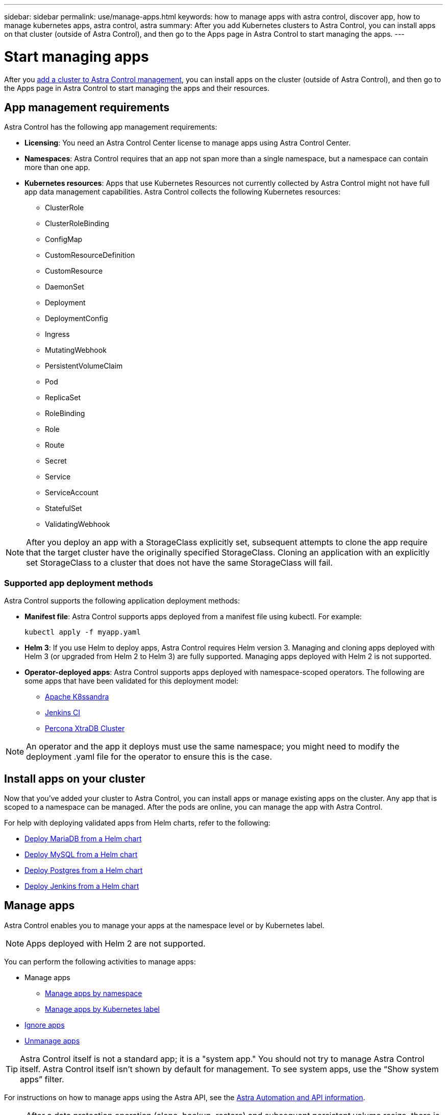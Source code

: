 ---
sidebar: sidebar
permalink: use/manage-apps.html
keywords: how to manage apps with astra control, discover app, how to manage kubernetes apps, astra control, astra
summary: After you add Kubernetes clusters to Astra Control, you can install apps on that cluster (outside of Astra Control), and then go to the Apps page in Astra Control to start managing the apps.
---

= Start managing apps
:hardbreaks:
:icons: font
:imagesdir: ../media/use/

After you link:../get-started/setup_overview.html#add-cluster[add a cluster to Astra Control management], you can install apps on the cluster (outside of Astra Control), and then go to the Apps page in Astra Control to start managing the apps and their resources.

== App management requirements
Astra Control has the following app management requirements:

* *Licensing*: You need an Astra Control Center license to manage apps using Astra Control Center.
* *Namespaces*: Astra Control requires that an app not span more than a single namespace, but a namespace can contain more than one app.
* *Kubernetes resources*: Apps that use Kubernetes Resources not currently collected by Astra Control might not have full app data management capabilities. Astra Control collects the following Kubernetes resources:
** ClusterRole
** ClusterRoleBinding
** ConfigMap
** CustomResourceDefinition
** CustomResource
** DaemonSet
** Deployment
** DeploymentConfig
** Ingress
** MutatingWebhook
** PersistentVolumeClaim
** Pod
** ReplicaSet
** RoleBinding
** Role
** Route
** Secret
** Service
** ServiceAccount
** StatefulSet
** ValidatingWebhook

NOTE: After you deploy an app with a StorageClass explicitly set, subsequent attempts to clone the app require that the target cluster have the originally specified StorageClass. Cloning an application with an explicitly set StorageClass to a cluster that does not have the same StorageClass will fail.

=== Supported app deployment methods
Astra Control supports the following application deployment methods:

* *Manifest file*: Astra Control supports apps deployed from a manifest file using kubectl. For example:
+
----
kubectl apply -f myapp.yaml
----
* *Helm 3*: If you use Helm to deploy apps, Astra Control requires Helm version 3. Managing and cloning apps deployed with Helm 3 (or upgraded from Helm 2 to Helm 3) are fully supported. Managing apps deployed with Helm 2 is not supported.
//* *Operator management*: Astra Control Center does not support apps that are deployed with Operator Lifecycle Manager (OLM)-enabled operators or cluster-scoped operators.
* *Operator-deployed apps*: Astra Control supports apps deployed with namespace-scoped operators. The following are some apps that have been validated for this deployment model:
** https://github.com/k8ssandra/cass-operator/tree/v1.7.1[Apache K8ssandra^]
** https://github.com/jenkinsci/kubernetes-operator[Jenkins CI^]
** https://github.com/percona/percona-xtradb-cluster-operator[Percona XtraDB Cluster^]

NOTE: An operator and the app it deploys must use the same namespace; you might need to modify the deployment .yaml file for the operator to ensure this is the case.

== Install apps on your cluster

Now that you've added your cluster to Astra Control, you can install apps or manage existing apps on the cluster. Any app that is scoped to a namespace can be managed. After the pods are online, you can manage the app with Astra Control.

For help with deploying validated apps from Helm charts, refer to the following:

* link:../solutions/mariadb-deploy-from-helm-chart.html[Deploy MariaDB from a Helm chart]
* link:../solutions/mysql-deploy-from-helm-chart.html[Deploy MySQL from a Helm chart]
* link:../solutions/postgres-deploy-from-helm-chart.html[Deploy Postgres from a Helm chart]
* link:../solutions/jenkins-deploy-from-helm-chart.html[Deploy Jenkins from a Helm chart]


== Manage apps

Astra Control enables you to manage your apps at the namespace level or by Kubernetes label.

NOTE: Apps deployed with Helm 2 are not supported.

You can perform the following activities to manage apps:

*	Manage apps
** <<Manage apps by namespace>>
** <<Manage apps by Kubernetes label>>
//*	<<Rename apps>>
* <<Ignore apps>>
*	<<Unmanage apps>>

TIP: Astra Control itself is not a standard app; it is a "system app." You should not try to manage Astra Control itself. Astra Control itself isn't shown by default for management. To see system apps, use the “Show system apps” filter.

For instructions on how to manage apps using the Astra API, see the link:https://docs.netapp.com/us-en/astra-automation/[Astra Automation and API information^].


NOTE: After a data protection operation (clone, backup, restore) and subsequent persistent volume resize, there is up to a twenty-minute delay before the new volume size is shown in the UI. The data protection operation is successful within minutes, and you can use the management software for the storage backend to confirm the change in volume size.

//DOC-3563

=== Manage apps by namespace

The *Discovered* section of the Apps page shows namespaces and any Helm-installed apps or custom-labeled apps in those namespaces. You can choose to manage each app individually or at the namespace level. It all comes down to the level of granularity that you need for data protection operations.

For example, you might want to set a backup policy for "maria" that has a weekly cadence, but you might need to back up "mariadb" (which is in the same namespace) more frequently than that. Based on those needs, you would need to manage the apps separately and not under a single namespace.

While Astra Control enables you to separately manage both levels of the hierarchy (the namespace and the apps in that namespace), the best practice is to choose one or the other. Actions that you take in Astra Control can fail if the actions take place at the same time at both the namespace and app level.

.Steps

. From the left navigation bar, select *Apps*.
. Select *Discovered*.
+
image:acc_apps_discovered4.png[Screen shot of discovered apps]
.	View the list of discovered namespaces. Expand the namespace to view the apps and associated resources.
+
Astra Control shows you the Helm apps and custom-labeled apps in the namespace. If Helm labels are available, they’re designated with a tag icon.
. Look at the *Group* column to see which namespace the application is running in (it's designated with the folder icon).
.	Decide whether you want to manage each app individually or at the namespace level.
.	Find the app you want at the desired level in the hierarchy, and from the Actions menu, select *Manage*.
.	If you don’t want to manage an app, from the Actions menu next to the app, select *Ignore*.
+
For example, if you want to manage all apps under the "maria" namespace together so that they have the same snapshot and backup policies, you would manage the namespace and ignore the apps in the namespace.

.	To see the list of managed apps, select *Managed* as the display filter.
+
image:acc_apps_managed3.png[Screen shot of managed apps]
+
Notice the app you just added has a warning icon under the Protected column, indicating that it is not backed up and not scheduled for backups yet.

.	To see details of a particular app, select the app name.


.Result

Apps that you chose to manage are now available from the *Managed* tab. Any ignored apps will move to the *Ignored* tab. Ideally, the Discovered tab will show zero apps, so that as new apps are installed, they are easier to find and manage.

=== Manage apps by Kubernetes label

Astra Control includes an action at the top of the Apps page named *Define custom app*. You can use this action to manage apps that are identified with a Kubernetes label. link:../use/define-custom-app.html[Learn more about defining custom apps by Kubernetes label].

.Steps

. From the left navigation bar, select *Apps*.
. Select *Define*.
+
image:acc_apps_custom_details3.png[Screen shot of define custom app]

. In the *Define custom application* dialog box, provide the required information to manage the app:

.. *New App*: Enter the display name of the app.

.. *Cluster*: Select the cluster where the app resides.

.. *Namespace:* Select the namespace for the app.

.. *Label:* Enter a label or select a label from the resources below.

.. *Selected Resources*: View and manage the selected Kubernetes resources that you'd like to protect (pods, secrets, persistent volumes, and more).
+
** View the available labels by expanding a resource and clicking the number of labels.
** Select one of the labels.
+
After you choose a label, it displays in the *Label* field. Astra Control also updates the *Unselected Resources* section to show the resources that don't match the selected label.

.. *Unselected Resources*: Verify the app resources that you don't want to protect.

. Click *Define custom application*.

.Result

Astra Control enables management of the app. You can now find it in the *Managed* tab.



//== Rename apps
//If an app has been renamed outside of Astra Control, you can rename it to manage it effectively.

//.Steps
//. From the left navigation bar, select *Apps*.
//. Select *Managed* or *Discovered* as the filter.
//. Select the app.
// From the Actions menu, select *Rename*.
//. Enter the new name.
//. Select *Rename*.

== Ignore apps

If an app has been discovered, it appears in the Discovered list. In this case, you can clean up the Discovered list so that new apps that are newly installed are easier to find. Or, you might have apps that you are managing and later decide you no longer want to manage them. If you don't want to manage these apps, you can indicate that they should be ignored.

Also, you might want to manage apps under one namespace together (Namespace-managed). You can ignore apps that you want to exclude from the namespace.

.Steps

. From the left navigation bar, select *Apps*.
. Select *Discovered* as the filter.
. Select the app.
. From the Actions menu, select *Ignore*.
. To unignore, from the Actions menu, select *Unignore*.

== Unmanage apps

When you no longer want to back up, snapshot, or clone an app, you can stop managing it.

NOTE: If you unmanage an app, any backups or snapshots that were created earlier will be lost.

.Steps

. From the left navigation bar, select *Apps*.
. Select *Managed* as the filter.
. Select the app.
. From the Actions menu, select *Unmanage*.
. Review the information.
. Type "unmanage" to confirm.
. Select *Yes, Unmanage Application*.

== What about system apps?

Astra Control also discovers the system apps running on a Kubernetes cluster. You can display system apps by selecting the *Show system apps* checkbox under the Cluster filter in the toolbar.

image:acc_apps_system_apps3.png[A screenshot that shows the Show System Apps option that is available in the Apps page.]

We don't show you these system apps by default because it's rare that you'd need to back them up.

TIP: Astra Control itself is not a standard app; it is a "system app." You should not try to manage Astra Control itself. Astra Control itself isn't shown by default for management. To see system apps, use the “Show system apps” filter.

== Find more information

* https://docs.netapp.com/us-en/astra-automation/index.html[Use the Astra API^]

